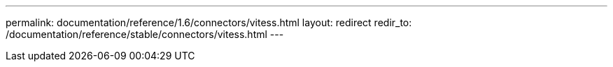 ---
permalink: documentation/reference/1.6/connectors/vitess.html
layout: redirect
redir_to: /documentation/reference/stable/connectors/vitess.html
---
